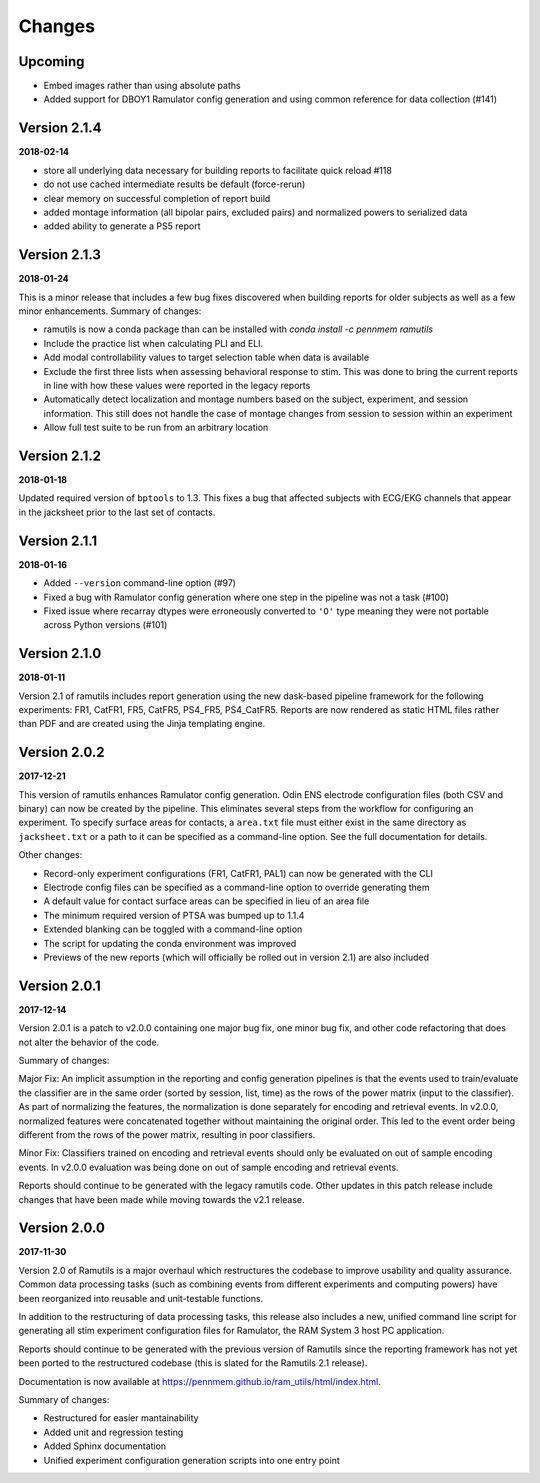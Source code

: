 Changes
=======

Upcoming
--------

* Embed images rather than using absolute paths
* Added support for DBOY1 Ramulator config generation and using common reference
  for data collection (#141)


Version 2.1.4
-------------

**2018-02-14**

* store all underlying data necessary for building reports to facilitate quick reload #118
* do not use cached intermediate results be default (force-rerun)
* clear memory on successful completion of report build
* added montage information (all bipolar pairs, excluded pairs) and normalized powers to serialized data
* added ability to generate a PS5 report


Version 2.1.3
-------------

**2018-01-24**

This is a minor release that includes a few bug fixes discovered when building reports for older subjects as well as a
few minor enhancements. Summary of changes:

* ramutils is now a conda package than can be installed with `conda install -c pennmem ramutils`
* Include the practice list when calculating PLI and ELI.
* Add modal controllability values to target selection table when data is available
* Exclude the first three lists when assessing behavioral response to stim. This was done to bring the current reports
  in line with how these values were reported in the legacy reports
* Automatically detect localization and montage numbers based on the subject, experiment, and session information.
  This still does not handle the case of montage changes from session to session within an experiment
* Allow full test suite to be run from an arbitrary location


Version 2.1.2
-------------

**2018-01-18**

Updated required version of ``bptools`` to 1.3. This fixes a bug that affected
subjects with ECG/EKG channels that appear in the jacksheet prior to the last
set of contacts.


Version 2.1.1
-------------

**2018-01-16**

* Added ``--version`` command-line option (#97)
* Fixed a bug with Ramulator config generation where one step in the pipeline
  was not a task (#100)
* Fixed issue where recarray dtypes were erroneously converted to ``'O'`` type
  meaning they were not portable across Python versions (#101)



Version 2.1.0
-------------

**2018-01-11**

Version 2.1 of ramutils includes report generation using the new dask-based
pipeline framework for the following experiments: FR1, CatFR1, FR5, CatFR5,
PS4_FR5, PS4_CatFR5. Reports are now rendered as static HTML files rather than
PDF and are created using the Jinja templating engine.


Version 2.0.2
-------------

**2017-12-21**

This version of ramutils enhances Ramulator config generation. Odin ENS
electrode configuration files (both CSV and binary) can now be created by the
pipeline. This eliminates several steps from the workflow for configuring an
experiment. To specify surface areas for contacts, a ``area.txt`` file must
either exist in the same directory as ``jacksheet.txt`` or a path to it can
be specified as a command-line option. See the full documentation for details.

Other changes:

* Record-only experiment configurations (FR1, CatFR1, PAL1) can now be generated
  with the CLI
* Electrode config files can be specified as a command-line option to override
  generating them
* A default value for contact surface areas can be specified in lieu of an area
  file
* The minimum required version of PTSA was bumped up to 1.1.4
* Extended blanking can be toggled with a command-line option
* The script for updating the conda environment was improved
* Previews of the new reports (which will officially be rolled out in version
  2.1) are also included


Version 2.0.1
-------------

**2017-12-14**

Version 2.0.1 is a patch to v2.0.0 containing one major bug fix, one minor bug
fix, and other code refactoring that does not alter the behavior of the code.

Summary of changes:

Major Fix: An implicit assumption in the reporting and config generation
pipelines is that the events used to train/evaluate the classifier are in the
same order (sorted by session, list, time) as the rows of the power matrix
(input to the classifier). As part of normalizing the features, the
normalization is done separately for encoding and retrieval events. In v2.0.0,
normalized features were concatenated together without maintaining the original
order. This led to the event order being different from the rows of the power
matrix, resulting in poor classifiers.

Minor Fix: Classifiers trained on encoding and retrieval events should only be
evaluated on out of sample encoding events. In v2.0.0 evaluation was being done
on out of sample encoding and retrieval events.

Reports should continue to be generated with the legacy ramutils code. Other
updates in this patch release include changes that have been made while moving
towards the v2.1 release.


Version 2.0.0
-------------

**2017-11-30**

Version 2.0 of Ramutils is a major overhaul which restructures the codebase to
improve usability and quality assurance. Common data processing tasks (such as
combining events from different experiments and computing powers) have been
reorganized into reusable and unit-testable functions.

In addition to the restructuring of data processing tasks, this release also
includes a new, unified command line script for generating all stim experiment
configuration files for Ramulator, the RAM System 3 host PC application.

Reports should continue to be generated with the previous version of Ramutils
since the reporting framework has not yet been ported to the restructured
codebase (this is slated for the Ramutils 2.1 release).

Documentation is now available at https://pennmem.github.io/ram_utils/html/index.html.

Summary of changes:

* Restructured for easier mantainability
* Added unit and regression testing
* Added Sphinx documentation
* Unified experiment configuration generation scripts into one entry point
